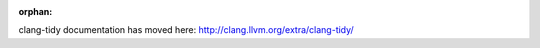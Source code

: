 :orphan:

.. meta::
   :http-equiv=refresh: 0;URL='http://clang.llvm.org/extra/clang-tidy/'

clang-tidy documentation has moved here: http://clang.llvm.org/extra/clang-tidy/
